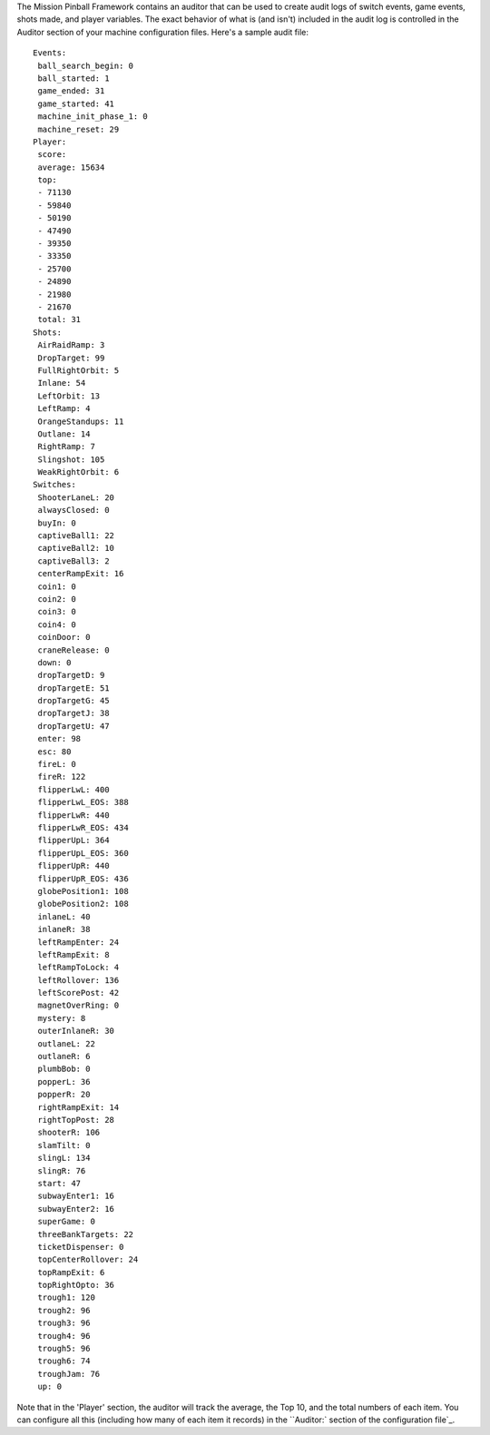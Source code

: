 
The Mission Pinball Framework contains an auditor that can be used to
create audit logs of switch events, game events, shots made, and
player variables. The exact behavior of what is (and isn't) included
in the audit log is controlled in the Auditor section of your machine
configuration files. Here's a sample audit file:


::

    
    Events:
     ball_search_begin: 0
     ball_started: 1
     game_ended: 31
     game_started: 41
     machine_init_phase_1: 0
     machine_reset: 29
    Player:
     score:
     average: 15634
     top:
     - 71130
     - 59840
     - 50190
     - 47490
     - 39350
     - 33350
     - 25700
     - 24890
     - 21980
     - 21670
     total: 31
    Shots:
     AirRaidRamp: 3
     DropTarget: 99
     FullRightOrbit: 5
     Inlane: 54
     LeftOrbit: 13
     LeftRamp: 4
     OrangeStandups: 11
     Outlane: 14
     RightRamp: 7
     Slingshot: 105
     WeakRightOrbit: 6
    Switches:
     ShooterLaneL: 20
     alwaysClosed: 0
     buyIn: 0
     captiveBall1: 22
     captiveBall2: 10
     captiveBall3: 2
     centerRampExit: 16
     coin1: 0
     coin2: 0
     coin3: 0
     coin4: 0
     coinDoor: 0
     craneRelease: 0
     down: 0
     dropTargetD: 9
     dropTargetE: 51
     dropTargetG: 45
     dropTargetJ: 38
     dropTargetU: 47
     enter: 98
     esc: 80
     fireL: 0
     fireR: 122
     flipperLwL: 400
     flipperLwL_EOS: 388
     flipperLwR: 440
     flipperLwR_EOS: 434
     flipperUpL: 364
     flipperUpL_EOS: 360
     flipperUpR: 440
     flipperUpR_EOS: 436
     globePosition1: 108
     globePosition2: 108
     inlaneL: 40
     inlaneR: 38
     leftRampEnter: 24
     leftRampExit: 8
     leftRampToLock: 4
     leftRollover: 136
     leftScorePost: 42
     magnetOverRing: 0
     mystery: 8
     outerInlaneR: 30
     outlaneL: 22
     outlaneR: 6
     plumbBob: 0
     popperL: 36
     popperR: 20
     rightRampExit: 14
     rightTopPost: 28
     shooterR: 106
     slamTilt: 0
     slingL: 134
     slingR: 76
     start: 47
     subwayEnter1: 16
     subwayEnter2: 16
     superGame: 0
     threeBankTargets: 22
     ticketDispenser: 0
     topCenterRollover: 24
     topRampExit: 6
     topRightOpto: 36
     trough1: 120
     trough2: 96
     trough3: 96
     trough4: 96
     trough5: 96
     trough6: 74
     troughJam: 76
     up: 0


Note that in the 'Player' section, the auditor will track the average,
the Top 10, and the total numbers of each item. You can configure all
this (including how many of each item it records) in the ``Auditor:`
section of the configuration file`_.

.. _`Auditor:` section of the configuration file: https://missionpinball.com/docs/configuration-file-reference/auditor/


